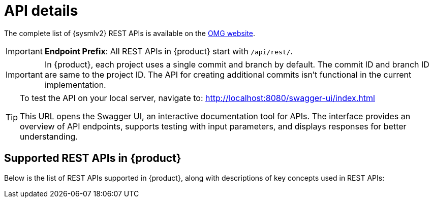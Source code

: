 = API details

The complete list of {sysmlv2} REST APIs is available on the https://www.omg.org/spec/SystemsModelingAPI/[OMG website].


[IMPORTANT]
====
*Endpoint Prefix*: All REST APIs in {product} start with `/api/rest/`.
====

[IMPORTANT]
====
In {product}, each project uses a single commit and branch by default.
The commit ID and branch ID are same to the project ID.
The API for creating additional commits isn't functional in the current implementation.
====

[TIP]
====
To test the API on your local server, navigate to:
http://localhost:8080/swagger-ui/index.html

This URL opens the Swagger UI, an interactive documentation tool for APIs.
The interface provides an overview of API endpoints, supports testing with input parameters, and displays responses for better understanding.
====

== Supported REST APIs in {product}

Below is the list of REST APIs supported in {product}, along with descriptions of key concepts used in REST APIs:

++++
<link rel="stylesheet" href="/_/css/vendor/swagger-ui.css">
<div id="swagger-ui"></div>
<script>
function DisableTryItOutPlugin() {
  // this plugin overrides the Topbar component to return nothing
  return {
    statePlugins: {
      spec: {
        wrapSelectors: {
          allowTryItOutFor: () => () => false
        }
      }
    },
    components: {
      Topbar: function() { return null },
      Servers: function() { return null },
      info: function() { return null }

    }
  }
}

  window.onload = () => {
    window.ui = SwaggerUIBundle({
      url: './../_attachments/sirius-web-openapi.json',
      dom_id: '#swagger-ui',
      deepLinking: false,
      presets: [
        SwaggerUIBundle.presets.apis,
        SwaggerUIBundle.SwaggerUIStandalonePreset // Optional : allow a standalone rendering
      ],
      plugins: [
        DisableTryItOutPlugin
      ],
      layout: "BaseLayout",
    });
  };
</script>
++++
